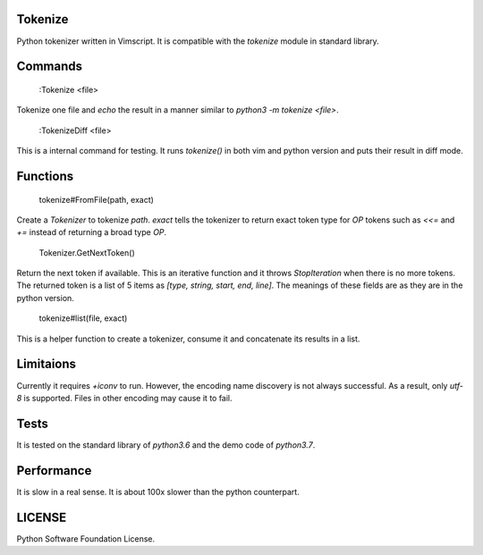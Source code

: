 ========
Tokenize
========

Python tokenizer written in Vimscript.
It is compatible with the `tokenize` module in standard library.

========
Commands
========


  :Tokenize <file>

Tokenize one file and `echo` the result in a manner similar to `python3 -m tokenize <file>`.

  :TokenizeDiff <file>

This is a internal command for testing. It runs `tokenize()` in both vim and python version and
puts their result in diff mode.

=========
Functions
=========

  tokenize#FromFile(path, exact)
  
Create a `Tokenizer` to tokenize `path`. `exact` tells the tokenizer to return exact token type for
`OP` tokens such as `<<=` and `+=` instead of returning a broad type `OP`.


  Tokenizer.GetNextToken()
  
Return the next token if available. This is an iterative function and it throws `StopIteration` when
there is no more tokens.
The returned token is a list of 5 items as `[type, string, start, end, line]`.
The meanings of these fields are as they are in the python version.

  tokenize#list(file, exact)

This is a helper function to create a tokenizer, consume it and concatenate its results in a list.

==========
Limitaions
==========
Currently it requires `+iconv` to run. However, the encoding name discovery is not always successful.
As a result, only `utf-8` is supported. Files in other encoding may cause it to fail.

=====
Tests
=====
It is tested on the standard library of `python3.6` and the demo code of `python3.7`.

===========
Performance
===========
It is slow in a real sense.
It is about 100x slower than the python counterpart.

=======
LICENSE
=======
Python Software Foundation License.

